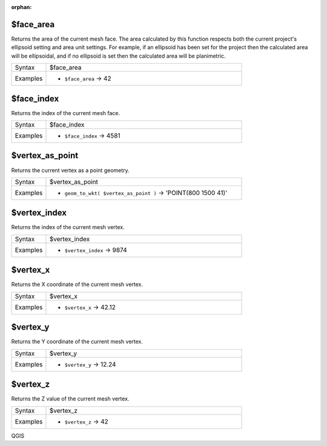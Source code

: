:orphan:

.. DO NOT EDIT THIS FILE DIRECTLY. It is generated automatically by
   populate_expressions_list.py in the scripts folder.
   Changes should be made in the function help files
   in the resources/function_help/json/ folder in the
   qgis/QGIS repository.

.. _expression_function_Meshes_$face_area:

$face_area
..........

Returns the area of the current mesh face. The area calculated by this function respects both the current project's ellipsoid setting and area unit settings. For example, if an ellipsoid has been set for the project then the calculated area will be ellipsoidal, and if no ellipsoid is set then the calculated area will be planimetric.

.. list-table::
   :widths: 15 85

   * - Syntax
     - $face_area
   * - Examples
     - * ``$face_area`` → 42


.. end_$face_area_section

.. _expression_function_Meshes_$face_index:

$face_index
...........

Returns the index of the current mesh face. 

.. list-table::
   :widths: 15 85

   * - Syntax
     - $face_index
   * - Examples
     - * ``$face_index`` → 4581


.. end_$face_index_section

.. _expression_function_Meshes_$vertex_as_point:

$vertex_as_point
................

Returns the current vertex as a point geometry.

.. list-table::
   :widths: 15 85

   * - Syntax
     - $vertex_as_point
   * - Examples
     - * ``geom_to_wkt( $vertex_as_point )`` → 'POINT(800 1500 41)'


.. end_$vertex_as_point_section

.. _expression_function_Meshes_$vertex_index:

$vertex_index
.............

Returns the index of the current mesh vertex.

.. list-table::
   :widths: 15 85

   * - Syntax
     - $vertex_index
   * - Examples
     - * ``$vertex_index`` → 9874


.. end_$vertex_index_section

.. _expression_function_Meshes_$vertex_x:

$vertex_x
.........

Returns the X coordinate of the current mesh vertex.

.. list-table::
   :widths: 15 85

   * - Syntax
     - $vertex_x
   * - Examples
     - * ``$vertex_x`` → 42.12


.. end_$vertex_x_section

.. _expression_function_Meshes_$vertex_y:

$vertex_y
.........

Returns the Y coordinate of the current mesh vertex.

.. list-table::
   :widths: 15 85

   * - Syntax
     - $vertex_y
   * - Examples
     - * ``$vertex_y`` → 12.24


.. end_$vertex_y_section

.. _expression_function_Meshes_$vertex_z:

$vertex_z
.........

Returns the Z value of the current mesh vertex.

.. list-table::
   :widths: 15 85

   * - Syntax
     - $vertex_z
   * - Examples
     - * ``$vertex_z`` → 42


.. end_$vertex_z_section


QGIS
